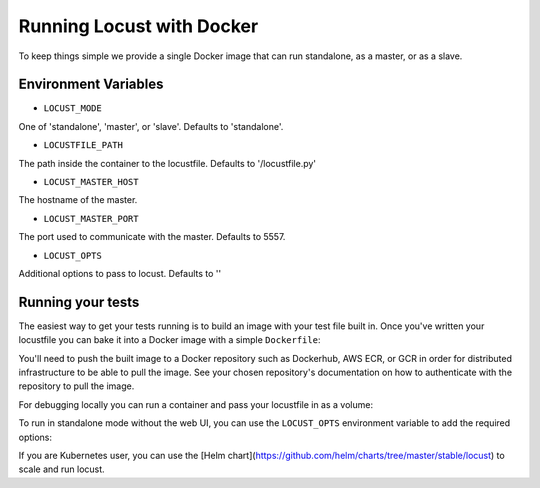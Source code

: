 .. _running-locust-docker:

=================================
Running Locust with Docker
=================================

To keep things simple we provide a single Docker image that can run standalone, as a master, or as a slave.

Environment Variables
---------------------------------------------

- ``LOCUST_MODE``

One of 'standalone', 'master', or 'slave'. Defaults to 'standalone'.

- ``LOCUSTFILE_PATH``

The path inside the container to the locustfile. Defaults to '/locustfile.py'

- ``LOCUST_MASTER_HOST``

The hostname of the master.

- ``LOCUST_MASTER_PORT``

The port used to communicate with the master. Defaults to 5557.

- ``LOCUST_OPTS``

Additional options to pass to locust. Defaults to ''

Running your tests
---------------------------------------------

The easiest way to get your tests running is to build an image with your test file built in. Once you've
written your locustfile you can bake it into a Docker image with a simple ``Dockerfile``:

.. code-block::
    FROM locustio/locust
    ADD locustfile.py locustfile.py


You'll need to push the built image to a Docker repository such as Dockerhub, AWS ECR, or GCR in order for
distributed infrastructure to be able to pull the image. See your chosen repository's documentation on how
to authenticate with the repository to pull the image.

For debugging locally you can run a container and pass your locustfile in as a volume:

.. code-block:: console
    docker run -p 8089:8089 --volume $PWD/dir/of/locustfile:/mnt/locust -e LOCUSTFILE_PATH=/mnt/locust/locustfile.py -e TARGET_URL=https://abc.com locustio/locust


To run in standalone mode without the web UI, you can use the ``LOCUST_OPTS`` environment variable to add the required options:

.. code-block:: console
    docker run --volume $PWD/dir/of/locustfile:/mnt/locust -e LOCUSTFILE_PATH=/mnt/locust/locustfile.py -e TARGET_URL=https://abc.com -e LOCUST_OPTS="--clients=10 --no-web --run-time=600" locustio/locust


If you are Kubernetes user, you can use the [Helm chart](https://github.com/helm/charts/tree/master/stable/locust) to scale and run locust.
